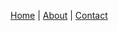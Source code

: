 #+BEGIN_CENTER
[[file:index.org][Home]] | [[file:about.org][About]] | [[file:contact.org][Contact]]
#+END_CENTER
